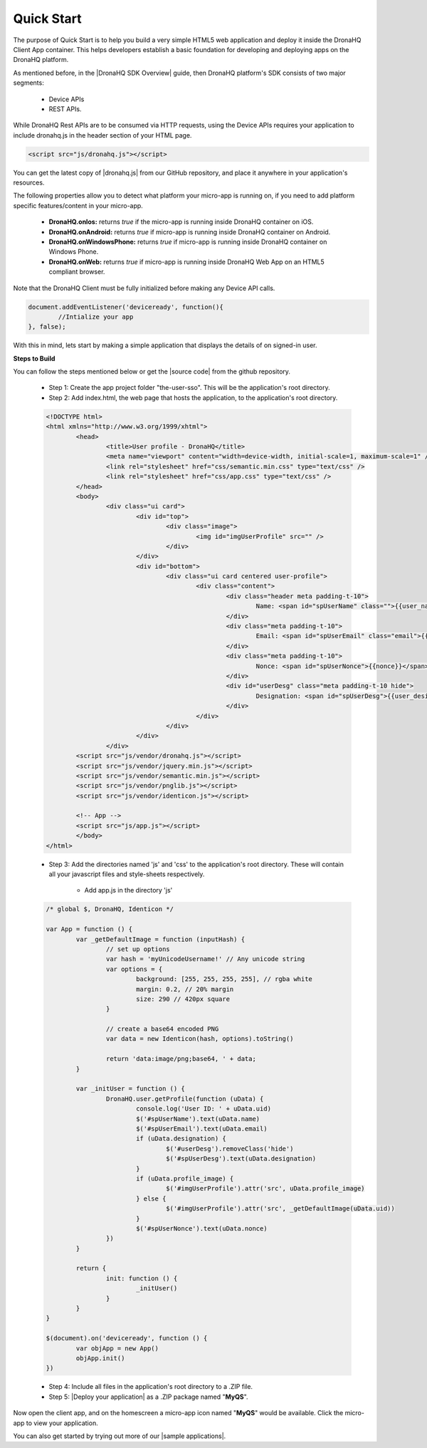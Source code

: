 .. _quick-start:

Quick Start
===========

The purpose of Quick Start is to help you build a very simple HTML5 web application and deploy it inside the DronaHQ Client App container. This helps developers establish a basic foundation for developing and deploying apps on the DronaHQ platform. 

As mentioned before, in the |DronaHQ SDK Overview| guide, then DronaHQ platform's SDK consists of two major segments:

	- Device APIs
	- REST APIs. 

.. |DronaHQ SDK Overview| raw:: html
	
	<a href="sdk-overview.html" target="_blank">DronaHQ SDK Overview</a>
	
While DronaHQ Rest APIs are to be consumed via HTTP requests,  using the Device APIs requires your application to include dronahq.js in the header section of your HTML page.

.. code:: html
	
	<script src="js/dronahq.js"></script>
	
You can get the latest copy of |dronahq.js| from our GitHub repository, and place it anywhere in your application's resources. 

.. |dronahq.js| raw:: html
	
	<a href="https://github.com/dronahq/dronahq.js/releases" target="_blank">dronahq.js</a>

The following properties allow you to detect what platform your micro-app is running on, if you need to add platform specific features/content in your micro-app.

	- **DronaHQ.onIos:** returns *true* if the micro-app is running inside DronaHQ container on iOS.
	- **DronaHQ.onAndroid:** returns *true* if micro-app is running inside DronaHQ container on Android.
	- **DronaHQ.onWindowsPhone:** returns *true* if micro-app is running inside DronaHQ container on Windows Phone.
	- **DronaHQ.onWeb:** returns *true* if micro-app is running inside DronaHQ Web App on an HTML5 compliant browser.

Note that the DronaHQ Client must be fully initialized before making any Device API calls.

.. code:: javascript

	document.addEventListener('deviceready', function(){
		//Intialize your app
	}, false);

With this in mind, lets start by making a simple application that displays the details of on signed-in user.

.. image:: images/qs.png
   :height: 300px
   :width: 250 px
   :scale: 100 %
   :align: center
   
**Steps to Build**

.. |source code| raw:: html
	
	<a href="https://github.com/dronahq/samples/tree/master/the-user-sso" target="_blank">source code</a>
	
You can follow the steps mentioned below or get the |source code| from the github repository.
	
	- Step 1: Create the app project folder "the-user-sso". This will be the application's root directory.
	- Step 2: Add index.html, the web page that hosts the application, to the application's root directory.

	.. code:: html
	
		<!DOCTYPE html>
		<html xmlns="http://www.w3.org/1999/xhtml">
			<head>
				<title>User profile - DronaHQ</title>
				<meta name="viewport" content="width=device-width, initial-scale=1, maximum-scale=1" />
				<link rel="stylesheet" href="css/semantic.min.css" type="text/css" />
				<link rel="stylesheet" href="css/app.css" type="text/css" />
			</head>
			<body>
				<div class="ui card">
					<div id="top">
						<div class="image">
							<img id="imgUserProfile" src="" />
						</div>
					</div>
					<div id="bottom">
						<div class="ui card centered user-profile">
							<div class="content">
								<div class="header meta padding-t-10">
									Name: <span id="spUserName" class="">{{user_name}}</span>
								</div>
								<div class="meta padding-t-10">
									Email: <span id="spUserEmail" class="email">{{user_email}}</span>
								</div>
								<div class="meta padding-t-10">
									Nonce: <span id="spUserNonce">{{nonce}}</span>
								</div>
								<div id="userDesg" class="meta padding-t-10 hide">
									Designation: <span id="spUserDesg">{{user_desig}}</span>
								</div>
							</div>
						</div>
					</div>
				</div>
			<script src="js/vendor/dronahq.js"></script>
			<script src="js/vendor/jquery.min.js"></script>
			<script src="js/vendor/semantic.min.js"></script>
			<script src="js/vendor/pnglib.js"></script>
			<script src="js/vendor/identicon.js"></script>

			<!-- App -->
			<script src="js/app.js"></script>
			</body>
		</html>

	- Step 3: Add the directories named 'js' and 'css' to the application's root directory. These will contain all your javascript files and style-sheets respectively.
		
		- Add app.js in the directory 'js'

	.. code:: javascript

		/* global $, DronaHQ, Identicon */

		var App = function () {
			var _getDefaultImage = function (inputHash) {
				// set up options
				var hash = 'myUnicodeUsername!' // Any unicode string
				var options = {
					background: [255, 255, 255, 255], // rgba white
					margin: 0.2, // 20% margin
					size: 290 // 420px square
				}

				// create a base64 encoded PNG
				var data = new Identicon(hash, options).toString()

				return 'data:image/png;base64, ' + data;
			}

			var _initUser = function () {
				DronaHQ.user.getProfile(function (uData) {
					console.log('User ID: ' + uData.uid)
					$('#spUserName').text(uData.name)
					$('#spUserEmail').text(uData.email)
					if (uData.designation) {
						$('#userDesg').removeClass('hide')
						$('#spUserDesg').text(uData.designation)
					}
					if (uData.profile_image) {
						$('#imgUserProfile').attr('src', uData.profile_image)
					} else {
						$('#imgUserProfile').attr('src', _getDefaultImage(uData.uid))
					}
					$('#spUserNonce').text(uData.nonce)
				})
			}

			return {
				init: function () {
					_initUser()
				}
			}
		}

		$(document).on('deviceready', function () {
			var objApp = new App()
			objApp.init()
		})

	- Step 4: Include all files in the application's root directory to a .ZIP file.
	- Step 5: |Deploy your application| as a .ZIP package named "**MyQS**".

Now open the client app, and on the homescreen a  micro-app icon named "**MyQS**" would be available. Click the micro-app to view your application.

You can also get started by trying out more of our |sample applications|.

.. |sample applications| raw:: html

   <a href="https://github.com/dronahq/samples" target="_blank">sample applications</a>
   
.. |Deploy your application| raw:: html

   <a href="micro-app-deployment.html" target="_blank">Deploy your application</a>





